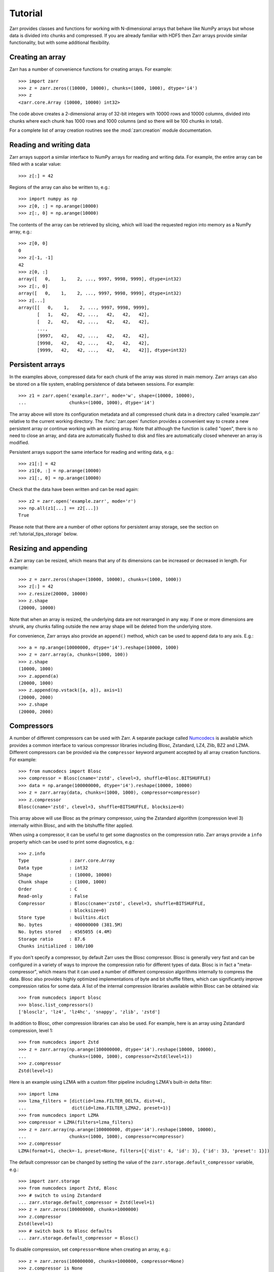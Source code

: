 .. _tutorial:

Tutorial
========

Zarr provides classes and functions for working with N-dimensional
arrays that behave like NumPy arrays but whose data is divided into
chunks and compressed. If you are already familiar with HDF5 then Zarr
arrays provide similar functionality, but with some additional
flexibility.

.. _tutorial_create:

Creating an array
-----------------

Zarr has a number of convenience functions for creating arrays. For
example::

    >>> import zarr
    >>> z = zarr.zeros((10000, 10000), chunks=(1000, 1000), dtype='i4')
    >>> z
    <zarr.core.Array (10000, 10000) int32>

The code above creates a 2-dimensional array of 32-bit integers with
10000 rows and 10000 columns, divided into chunks where each chunk has
1000 rows and 1000 columns (and so there will be 100 chunks in total).

For a complete list of array creation routines see the
:mod:`zarr.creation` module documentation.

.. _tutorial_array:

Reading and writing data
------------------------

Zarr arrays support a similar interface to NumPy arrays for reading
and writing data. For example, the entire array can be filled with a
scalar value::

    >>> z[:] = 42

Regions of the array can also be written to, e.g.::

    >>> import numpy as np
    >>> z[0, :] = np.arange(10000)
    >>> z[:, 0] = np.arange(10000)

The contents of the array can be retrieved by slicing, which will load
the requested region into memory as a NumPy array, e.g.::

    >>> z[0, 0]
    0
    >>> z[-1, -1]
    42
    >>> z[0, :]
    array([   0,    1,    2, ..., 9997, 9998, 9999], dtype=int32)
    >>> z[:, 0]
    array([   0,    1,    2, ..., 9997, 9998, 9999], dtype=int32)
    >>> z[...]
    array([[   0,    1,    2, ..., 9997, 9998, 9999],
           [   1,   42,   42, ...,   42,   42,   42],
           [   2,   42,   42, ...,   42,   42,   42],
           ...,
           [9997,   42,   42, ...,   42,   42,   42],
           [9998,   42,   42, ...,   42,   42,   42],
           [9999,   42,   42, ...,   42,   42,   42]], dtype=int32)

.. _tutorial_persist:

Persistent arrays
-----------------

In the examples above, compressed data for each chunk of the array was
stored in main memory. Zarr arrays can also be stored on a file
system, enabling persistence of data between sessions. For example::

    >>> z1 = zarr.open('example.zarr', mode='w', shape=(10000, 10000),
    ...                chunks=(1000, 1000), dtype='i4')

The array above will store its configuration metadata and all
compressed chunk data in a directory called 'example.zarr' relative to
the current working directory. The :func:`zarr.open` function provides
a convenient way to create a new persistent array or continue working
with an existing array. Note that although the function is called
"open", there is no need to close an array, and data are automatically
flushed to disk and files are automatically closed whenever an array
is modified.

Persistent arrays support the same interface for reading and writing
data, e.g.::

    >>> z1[:] = 42
    >>> z1[0, :] = np.arange(10000)
    >>> z1[:, 0] = np.arange(10000)

Check that the data have been written and can be read again::

    >>> z2 = zarr.open('example.zarr', mode='r')
    >>> np.all(z1[...] == z2[...])
    True

Please note that there are a number of other options for persistent
array storage, see the section on :ref:`tutorial_tips_storage` below.

.. _tutorial_resize:

Resizing and appending
----------------------

A Zarr array can be resized, which means that any of its dimensions
can be increased or decreased in length. For example::

    >>> z = zarr.zeros(shape=(10000, 10000), chunks=(1000, 1000))
    >>> z[:] = 42
    >>> z.resize(20000, 10000)
    >>> z.shape
    (20000, 10000)

Note that when an array is resized, the underlying data are not
rearranged in any way. If one or more dimensions are shrunk, any
chunks falling outside the new array shape will be deleted from the
underlying store.

For convenience, Zarr arrays also provide an ``append()`` method,
which can be used to append data to any axis. E.g.::

    >>> a = np.arange(10000000, dtype='i4').reshape(10000, 1000)
    >>> z = zarr.array(a, chunks=(1000, 100))
    >>> z.shape
    (10000, 1000)
    >>> z.append(a)
    (20000, 1000)
    >>> z.append(np.vstack([a, a]), axis=1)
    (20000, 2000)
    >>> z.shape
    (20000, 2000)

.. _tutorial_compress:

Compressors
-----------

A number of different compressors can be used with Zarr. A separate
package called Numcodecs_ is available which provides a common
interface to various compressor libraries including Blosc, Zstandard,
LZ4, Zlib, BZ2 and LZMA. Different compressors can be provided via the
``compressor`` keyword argument accepted by all array creation
functions. For example::

    >>> from numcodecs import Blosc
    >>> compressor = Blosc(cname='zstd', clevel=3, shuffle=Blosc.BITSHUFFLE)
    >>> data = np.arange(100000000, dtype='i4').reshape(10000, 10000)
    >>> z = zarr.array(data, chunks=(1000, 1000), compressor=compressor)
    >>> z.compressor
    Blosc(cname='zstd', clevel=3, shuffle=BITSHUFFLE, blocksize=0)

This array above will use Blosc as the primary compressor, using the
Zstandard algorithm (compression level 3) internally within Blosc, and
with the bitshuffle filter applied.

When using a compressor, it can be useful to get some diagnostics on
the compression ratio. Zarr arrays provide a ``info`` property which
can be used to print some diagnostics, e.g.::

    >>> z.info
    Type               : zarr.core.Array
    Data type          : int32
    Shape              : (10000, 10000)
    Chunk shape        : (1000, 1000)
    Order              : C
    Read-only          : False
    Compressor         : Blosc(cname='zstd', clevel=3, shuffle=BITSHUFFLE,
                       : blocksize=0)
    Store type         : builtins.dict
    No. bytes          : 400000000 (381.5M)
    No. bytes stored   : 4565055 (4.4M)
    Storage ratio      : 87.6
    Chunks initialized : 100/100

If you don't specify a compressor, by default Zarr uses the Blosc
compressor. Blosc is generally very fast and can be configured in a
variety of ways to improve the compression ratio for different types
of data. Blosc is in fact a "meta-compressor", which means that it can
used a number of different compression algorithms internally to
compress the data. Blosc also provides highly optimized
implementations of byte and bit shuffle filters, which can
significantly improve compression ratios for some data. A list of the
internal compression libraries available within Blosc can be obtained
via::

    >>> from numcodecs import blosc
    >>> blosc.list_compressors()
    ['blosclz', 'lz4', 'lz4hc', 'snappy', 'zlib', 'zstd']

In addition to Blosc, other compression libraries can also be
used. For example, here is an array using Zstandard compression, level
1::

    >>> from numcodecs import Zstd
    >>> z = zarr.array(np.arange(100000000, dtype='i4').reshape(10000, 10000),
    ...                chunks=(1000, 1000), compressor=Zstd(level=1))
    >>> z.compressor
    Zstd(level=1)

Here is an example using LZMA with a custom filter pipeline including
LZMA's built-in delta filter::

    >>> import lzma
    >>> lzma_filters = [dict(id=lzma.FILTER_DELTA, dist=4),
    ...                 dict(id=lzma.FILTER_LZMA2, preset=1)]
    >>> from numcodecs import LZMA
    >>> compressor = LZMA(filters=lzma_filters)
    >>> z = zarr.array(np.arange(100000000, dtype='i4').reshape(10000, 10000),
    ...                chunks=(1000, 1000), compressor=compressor)
    >>> z.compressor
    LZMA(format=1, check=-1, preset=None, filters=[{'dist': 4, 'id': 3}, {'id': 33, 'preset': 1}])

The default compressor can be changed by setting the value of the
``zarr.storage.default_compressor`` variable, e.g.::

    >>> import zarr.storage
    >>> from numcodecs import Zstd, Blosc
    >>> # switch to using Zstandard
    ... zarr.storage.default_compressor = Zstd(level=1)
    >>> z = zarr.zeros(100000000, chunks=1000000)
    >>> z.compressor
    Zstd(level=1)
    >>> # switch back to Blosc defaults
    ... zarr.storage.default_compressor = Blosc()

To disable compression, set ``compressor=None`` when creating an
array, e.g.::

    >>> z = zarr.zeros(100000000, chunks=1000000, compressor=None)
    >>> z.compressor is None
    True

.. _tutorial_filters:

Filters
-------

In some cases, compression can be improved by transforming the data in
some way. For example, if nearby values tend to be correlated, then
shuffling the bytes within each numerical value or storing the
difference between adjacent values may increase compression
ratio. Some compressors provide built-in filters that apply
transformations to the data prior to compression. For example, the
Blosc compressor has highly optimized built-in implementations of
byte- and bit-shuffle filters, and the LZMA compressor has a built-in
implementation of a delta filter. However, to provide additional
flexibility for implementing and using filters in combination with
different compressors, Zarr also provides a mechanism for configuring
filters outside of the primary compressor.

Here is an example using a delta filter with the Blosc compressor::

    >>> from numcodecs import Blosc, Delta
    >>> filters = [Delta(dtype='i4')]
    >>> compressor = Blosc(cname='zstd', clevel=1, shuffle=Blosc.SHUFFLE)
    >>> data = np.arange(100000000, dtype='i4').reshape(10000, 10000)
    >>> z = zarr.array(data, chunks=(1000, 1000), filters=filters, compressor=compressor)
    >>> z.info
    Type               : zarr.core.Array
    Data type          : int32
    Shape              : (10000, 10000)
    Chunk shape        : (1000, 1000)
    Order              : C
    Read-only          : False
    Filter [0]         : Delta(dtype='<i4')
    Compressor         : Blosc(cname='zstd', clevel=1, shuffle=SHUFFLE, blocksize=0)
    Store type         : builtins.dict
    No. bytes          : 400000000 (381.5M)
    No. bytes stored   : 648607 (633.4K)
    Storage ratio      : 616.7
    Chunks initialized : 100/100

For more information about available filter codecs, see the
`Numcodecs <http://numcodecs.readthedocs.io/>`_ documentation.

.. _tutorial_sync:

Parallel computing and synchronization
--------------------------------------

Zarr arrays can be used as either the source or sink for data in
parallel computations. Both multi-threaded and multi-process
parallelism are supported. The Python global interpreter lock (GIL) is
released for both compression and decompression operations, so Zarr
will not block other Python threads from running.

A Zarr array can be read concurrently by multiple threads or
processes.  No synchronization (i.e., locking) is required for
concurrent reads.

A Zarr array can also be written to concurrently by multiple threads
or processes. Some synchronization may be required, depending on the
way the data is being written.

If each worker in a parallel computation is writing to a separate
region of the array, and if region boundaries are perfectly aligned
with chunk boundaries, then no synchronization is required. However,
if region and chunk boundaries are not perfectly aligned, then
synchronization is required to avoid two workers attempting to modify
the same chunk at the same time.

To give a simple example, consider a 1-dimensional array of length 60,
``z``, divided into three chunks of 20 elements each. If three workers
are running and each attempts to write to a 20 element region (i.e.,
``z[0:20]``, ``z[20:40]`` and ``z[40:60]``) then each worker will be
writing to a separate chunk and no synchronization is
required. However, if two workers are running and each attempts to
write to a 30 element region (i.e., ``z[0:30]`` and ``z[30:60]``) then
it is possible both workers will attempt to modify the middle chunk at
the same time, and synchronization is required to prevent data loss.

Zarr provides support for chunk-level synchronization. E.g., create an
array with thread synchronization::

    >>> z = zarr.zeros((10000, 10000), chunks=(1000, 1000), dtype='i4',
    ...                 synchronizer=zarr.ThreadSynchronizer())
    >>> z
    <zarr.core.Array (10000, 10000) int32>

This array is safe to read or write within a multi-threaded program.

Zarr also provides support for process synchronization via file
locking, provided that all processes have access to a shared file
system. E.g.::

    >>> synchronizer = zarr.ProcessSynchronizer('example.sync')
    >>> z = zarr.open_array('example', mode='w', shape=(10000, 10000),
    ...                     chunks=(1000, 1000), dtype='i4',
    ...                     synchronizer=synchronizer)
    >>> z
    <zarr.core.Array (10000, 10000) int32>

This array is safe to read or write from multiple processes.

.. _tutorial_attrs:

User attributes
---------------

Zarr arrays support custom key/value attributes, which can be useful
for associating an array with application-specific metadata. For
example::

    >>> z = zarr.zeros((10000, 10000), chunks=(1000, 1000), dtype='i4')
    >>> z.attrs['foo'] = 'bar'
    >>> z.attrs['baz'] = 42
    >>> sorted(z.attrs)
    ['baz', 'foo']
    >>> 'foo' in z.attrs
    True
    >>> z.attrs['foo']
    'bar'
    >>> z.attrs['baz']
    42

Internally Zarr uses JSON to store array attributes, so attribute
values must be JSON serializable.

.. _tutorial_groups:

Groups
------

Zarr supports hierarchical organization of arrays via groups. As with
arrays, groups can be stored in memory, on disk, or via other storage
systems that support a similar interface.

To create a group, use the :func:`zarr.hierarchy.group` function::

    >>> root_group = zarr.group()
    >>> root_group
    <zarr.hierarchy.Group '/'>

Groups have a similar API to the Group class from `h5py
<http://www.h5py.org/>`_.  For example, groups can contain other
groups::

    >>> foo_group = root_group.create_group('foo')
    >>> bar_group = foo_group.create_group('bar')

Groups can also contain arrays, e.g.::

    >>> z1 = bar_group.zeros('baz', shape=(10000, 10000), chunks=(1000, 1000), dtype='i4',
    ...                      compressor=zarr.Blosc(cname='zstd', clevel=1, shuffle=1))
    >>> z1
    <zarr.core.Array '/foo/bar/baz' (10000, 10000) int32>

Arrays are known as "datasets" in HDF5 terminology. For compatibility with
h5py, Zarr groups also implement the :func:`zarr.hierarchy.Group.create_dataset`
and :func:`zarr.hierarchy.Group.require_dataset` methods, e.g.::

    >>> z = bar_group.create_dataset('quux', shape=(10000, 10000),
    ...                              chunks=(1000, 1000), dtype='i4',
    ...                              compression='gzip', compression_opts=1)
    >>> z
    <zarr.core.Array '/foo/bar/quux' (10000, 10000) int32>

Members of a group can be accessed via the suffix notation, e.g.::

    >>> root_group['foo']
    <zarr.hierarchy.Group '/foo'>

The '/' character can be used to access multiple levels of the
hierarchy in one call, e.g.::

    >>> root_group['foo/bar']
    <zarr.hierarchy.Group '/foo/bar'>
    >>> root_group['foo/bar/baz']
    <zarr.core.Array '/foo/bar/baz' (10000, 10000) int32>

The :func:`zarr.open` function provides a convenient way to create or
re-open a group stored in a directory on the file-system, with
sub-groups stored in sub-directories, e.g.::

    >>> persistent_group = zarr.open('example.zarr', mode='w')
    >>> persistent_group
    <zarr.hierarchy.Group '/'>
    >>> z = persistent_group.create_dataset('foo/bar/baz', shape=(10000, 10000),
    ...                                     chunks=(1000, 1000), dtype='i4')
    >>> z
    <zarr.core.Array '/foo/bar/baz' (10000, 10000) int32>

For more information on groups see the :mod:`zarr.hierarchy` API docs.

.. _tutorial_indexing:

Advanced indexing
-----------------

As of Zarr version 2.2, Zarr arrays support several methods for
advanced or "fancy" indexing, which enable a subset of data items to
be extracted or updated in an array without loading the entire array
into memory. Note that although this functionality is similar to some
of the advanced indexing capabilities available on NumPy arrays and on
h5py datasets, **the Zarr API for advanced indexing is different from
both NumPy and h5py**, so please read this section carefully.  For a
complete description of the indexing API, see the documentation for
the :class:`zarr.core.Array` class.

Indexing with coordinate arrays
~~~~~~~~~~~~~~~~~~~~~~~~~~~~~~~

Items from a Zarr array can be extracted by providing an integer array
of coordinates. E.g.::

    >>> z = zarr.array(np.arange(10))
    >>> z[...]
    array([0, 1, 2, 3, 4, 5, 6, 7, 8, 9])
    >>> z.get_coordinate_selection([1, 4])
    array([1, 4])

Coordinate arrays can also be used to update data, e.g.::

    >>> z.set_coordinate_selection([1, 4], [-1, -2])
    >>> z[...]
    array([ 0, -1,  2,  3, -2,  5,  6,  7,  8,  9])

For multidimensional arrays, coordinates must be provided for each
dimension, e.g.::

    >>> z = zarr.array(np.arange(15).reshape(3, 5))
    >>> z[...]
    array([[ 0,  1,  2,  3,  4],
           [ 5,  6,  7,  8,  9],
           [10, 11, 12, 13, 14]])
    >>> z.get_coordinate_selection(([0, 2], [1, 3]))
    array([ 1, 13])
    >>> z.set_coordinate_selection(([0, 2], [1, 3]), [-1, -2])
    >>> z[...]
    array([[ 0, -1,  2,  3,  4],
           [ 5,  6,  7,  8,  9],
           [10, 11, 12, -2, 14]])

For convenience, coordinate indexing is also available via the
``vindex`` property, e.g.::

    >>> z.vindex[[0, 2], [1, 3]]
    array([-1, -2])
    >>> z.vindex[[0, 2], [1, 3]] = [-3, -4]
    >>> z[...]
    array([[ 0, -3,  2,  3,  4],
           [ 5,  6,  7,  8,  9],
           [10, 11, 12, -4, 14]])

Indexing with a mask array
~~~~~~~~~~~~~~~~~~~~~~~~~~

Items can also be extracted by providing a Boolean mask. E.g.::

    >>> z = zarr.array(np.arange(10))
    >>> z[...]
    array([0, 1, 2, 3, 4, 5, 6, 7, 8, 9])
    >>> sel = np.zeros_like(z, dtype=bool)
    >>> sel[1] = True
    >>> sel[4] = True
    >>> z.get_mask_selection(sel)
    array([1, 4])
    >>> z.set_mask_selection(sel, [-1, -2])
    >>> z[...]
    array([ 0, -1,  2,  3, -2,  5,  6,  7,  8,  9])

Here is a multidimensional example::

    >>> z = zarr.array(np.arange(15).reshape(3, 5))
    >>> z[...]
    array([[ 0,  1,  2,  3,  4],
           [ 5,  6,  7,  8,  9],
           [10, 11, 12, 13, 14]])
    >>> sel = np.zeros_like(z, dtype=bool)
    >>> sel[0, 1] = True
    >>> sel[2, 3] = True
    >>> z.get_mask_selection(sel)
    array([ 1, 13])
    >>> z.set_mask_selection(sel, [-1, -2])
    >>> z[...]
    array([[ 0, -1,  2,  3,  4],
           [ 5,  6,  7,  8,  9],
           [10, 11, 12, -2, 14]])

For convenience, mask indexing is also available via the ``vindex``
property, e.g.::

    >>> z.vindex[sel]
    array([-1, -2])
    >>> z.vindex[sel] = [-3, -4]
    >>> z[...]
    array([[ 0, -3,  2,  3,  4],
           [ 5,  6,  7,  8,  9],
           [10, 11, 12, -4, 14]])

Mask indexing is conceptually the same as coordinate indexing, and is
implemented internally via the same machinery. Both styles of indexing
allow selecting arbitrary items from an array, also known as point
selection.

Orthogonal indexing
~~~~~~~~~~~~~~~~~~~

Zarr arrays also support methods for orthogonal indexing, which allows
selections to be made along each dimension of an array
independently. For example, this allows selecting a subset of rows
and/or columns from a 2-dimensional array. E.g.::

    >>> z = zarr.array(np.arange(15).reshape(3, 5))
    >>> z[...]
    array([[ 0,  1,  2,  3,  4],
           [ 5,  6,  7,  8,  9],
           [10, 11, 12, 13, 14]])
    >>> z.get_orthogonal_selection(([0, 2], slice(None)))  # select first and third rows
    array([[ 0,  1,  2,  3,  4],
           [10, 11, 12, 13, 14]])
    >>> z.get_orthogonal_selection((slice(None), [1, 3]))  # select second and fourth columns
    array([[ 1,  3],
           [ 6,  8],
           [11, 13]])
    >>> z.get_orthogonal_selection(([0, 2], [1, 3]))       # select rows [0, 2] and columns [1, 4]
    array([[ 1,  3],
           [11, 13]])

Data can also be modified, e.g.::

    >>> z.set_orthogonal_selection(([0, 2], [1, 3]), [[-1, -2], [-3, -4]])
    >>> z[...]
    array([[ 0, -1,  2, -2,  4],
           [ 5,  6,  7,  8,  9],
           [10, -3, 12, -4, 14]])

For convenience, the orthogonal indexing functionality is also
available via the ``oindex`` property, e.g.::

    >>> z = zarr.array(np.arange(15).reshape(3, 5))
    >>> z.oindex[[0, 2], :]  # select first and third rows
    array([[ 0,  1,  2,  3,  4],
           [10, 11, 12, 13, 14]])
    >>> z.oindex[:, [1, 3]]  # select second and fourth columns
    array([[ 1,  3],
           [ 6,  8],
           [11, 13]])
    >>> z.oindex[[0, 2], [1, 3]]  # select rows [0, 2] and columns [1, 4]
    array([[ 1,  3],
           [11, 13]])
    >>> z.oindex[[0, 2], [1, 3]] = [[-1, -2], [-3, -4]]
    >>> z[...]
    array([[ 0, -1,  2, -2,  4],
           [ 5,  6,  7,  8,  9],
           [10, -3, 12, -4, 14]])

Any combination of integer, slice, 1D integer array and/or 1D Boolean
array can be used for orthogonal indexing.

Indexing fields in structured arrays
~~~~~~~~~~~~~~~~~~~~~~~~~~~~~~~~~~~~

All selection methods support a ``fields`` parameter which allows
retrieving or replacing data for a specific field in an array with a
structured dtype. E.g.::

    >>> a = np.array([(b'aaa', 1, 4.2),
    ...               (b'bbb', 2, 8.4),
    ...               (b'ccc', 3, 12.6)],
    ...              dtype=[('foo', 'S3'), ('bar', 'i4'), ('baz', 'f8')])
    >>> z = zarr.array(a)
    >>> z['foo']
    array([b'aaa', b'bbb', b'ccc'],
          dtype='|S3')
    >>> z['baz']
    array([  4.2,   8.4,  12.6])
    >>> z.get_basic_selection(slice(0, 2), fields='bar')
    array([1, 2], dtype=int32)
    >>> z.get_coordinate_selection([0, 2], fields=['foo', 'baz'])
    array([(b'aaa',   4.2), (b'ccc',  12.6)],
          dtype=[('foo', 'S3'), ('baz', '<f8')])

.. _tutorial_tips:

Tips and tricks
---------------

.. _tutorial_tips_info:

Array and group information
~~~~~~~~~~~~~~~~~~~~~~~~~~~

Diagnostic information about arrays and groups is available via the
``info`` property. E.g.::

    >>> root_group = zarr.group()
    >>> foo_group = root_group.create_group('foo')
    >>> z = foo_group.zeros('bar', shape=1000000, chunks=100000)
    >>> z[:] = 42
    >>> root_group.info
    Name        : /
    Type        : zarr.hierarchy.Group
    Read-only   : False
    Store type  : zarr.storage.DictStore
    No. members : 1
    No. arrays  : 0
    No. groups  : 1
    Groups      : foo

    >>> foo_group.info
    Name        : /foo
    Type        : zarr.hierarchy.Group
    Read-only   : False
    Store type  : zarr.storage.DictStore
    No. members : 1
    No. arrays  : 1
    No. groups  : 0
    Arrays      : bar

    >>> z.info
    Name               : /foo/bar
    Type               : zarr.core.Array
    Data type          : float64
    Shape              : (1000000,)
    Chunk shape        : (100000,)
    Order              : C
    Read-only          : False
    Compressor         : Blosc(cname='lz4', clevel=5, shuffle=SHUFFLE, blocksize=0)
    Store type         : zarr.storage.DictStore
    No. bytes          : 8000000 (7.6M)
    No. bytes stored   : 38484 (37.6K)
    Storage ratio      : 207.9
    Chunks initialized : 10/10

.. _tutorial_tips_copy:

Copying large arrays
~~~~~~~~~~~~~~~~~~~~

Data can be copied between large arrays without needing much memory,
e.g.::

    >>> z1 = zarr.empty((10000, 10000), chunks=(1000, 1000), dtype='i4')
    >>> z1[:] = 42
    >>> z2 = zarr.empty_like(z1)
    >>> z2[:] = z1

Internally the example above works chunk-by-chunk, extracting only the
data from ``z1`` required to fill each chunk in ``z2``. The source of
the data (``z1``) could equally be an h5py Dataset.

.. _tutorial_tips_order:

Changing memory layout
~~~~~~~~~~~~~~~~~~~~~~

The order of bytes within each chunk of an array can be changed via
the ``order`` keyword argument, to use either C or Fortran layout. For
multi-dimensional arrays, these two layouts may provide different
compression ratios, depending on the correlation structure within the
data. E.g.::

    >>> a = np.arange(100000000, dtype='i4').reshape(10000, 10000).T
    >>> c = zarr.array(a, chunks=(1000, 1000))
    >>> c.info
    Type               : zarr.core.Array
    Data type          : int32
    Shape              : (10000, 10000)
    Chunk shape        : (1000, 1000)
    Order              : C
    Read-only          : False
    Compressor         : Blosc(cname='lz4', clevel=5, shuffle=SHUFFLE, blocksize=0)
    Store type         : builtins.dict
    No. bytes          : 400000000 (381.5M)
    No. bytes stored   : 26805737 (25.6M)
    Storage ratio      : 14.9
    Chunks initialized : 100/100
    >>> f = zarr.array(a, chunks=(1000, 1000), order='F')
    >>> f.info
    Type               : zarr.core.Array
    Data type          : int32
    Shape              : (10000, 10000)
    Chunk shape        : (1000, 1000)
    Order              : F
    Read-only          : False
    Compressor         : Blosc(cname='lz4', clevel=5, shuffle=SHUFFLE, blocksize=0)
    Store type         : builtins.dict
    No. bytes          : 400000000 (381.5M)
    No. bytes stored   : 9633603 (9.2M)
    Storage ratio      : 41.5
    Chunks initialized : 100/100

In the above example, Fortran order gives a better compression
ratio. This is an artifical example but illustrates the general point
that changing the order of bytes within chunks of an array may improve
the compression ratio, depending on the structure of the data, the
compression algorithm used, and which compression filters (e.g., byte
shuffle) have been applied.

.. _tutorial_tips_storage:

Storage alternatives
~~~~~~~~~~~~~~~~~~~~

Zarr can use any object that implements the ``MutableMapping``
interface as the store for a group or an array. Some storage classes
are provided in the :mod:`zarr.storage` module. For example, the
:class:`zarr.storage.DirectoryStore` class provides a
``MutableMapping`` interface to a directory on the local file
system. This is used under the hood by the
:func:`zarr.creation.open_array` and :func:`zarr.hierarchy.open_group`
functions.

In other words, the following code::

    >>> z = zarr.open('example.zarr', mode='w', shape=1000000, dtype='i4')

...is just a convenient short-hand for::

    >>> store = zarr.DirectoryStore('example.zarr')
    >>> z = zarr.zeros(store=store, overwrite=True, shape=1000000, dtype='i4')

...and the following code::

    >>> grp = zarr.open('example.zarr', mode='w')

...is just a short-hand for::

    >>> store = zarr.DirectoryStore('example.zarr')
    >>> grp = zarr.group(store=store, overwrite=True)

Any other storage class could be used in place of
:class:`zarr.storage.DirectoryStore`. For example, here is an array
stored directly into a zip file::

    >>> store = zarr.ZipStore('example.zip', mode='w')
    >>> root_group = zarr.group(store=store)
    >>> z = root_group.zeros('foo/bar', shape=(1000, 1000), chunks=(100, 100), dtype='i4')
    >>> z[:] = 42
    >>> store.close()
    >>> import os
    >>> os.path.getsize('example.zip')
    32805

Re-open and check that data have been written::

    >>> store = zarr.ZipStore('example.zip', mode='r')
    >>> root_group = zarr.group(store=store)
    >>> z = root_group['foo/bar']
    >>> z[:]
    array([[42, 42, 42, ..., 42, 42, 42],
           [42, 42, 42, ..., 42, 42, 42],
           [42, 42, 42, ..., 42, 42, 42],
           ...,
           [42, 42, 42, ..., 42, 42, 42],
           [42, 42, 42, ..., 42, 42, 42],
           [42, 42, 42, ..., 42, 42, 42]], dtype=int32)
    >>> store.close()

Note that there are some restrictions on how Zip files can be used,
because items within a Zip file cannot be updated in place. This means
that data in the array should only be written once and write
operations should be aligned with chunk boundaries. Note also that the
``close()`` method must be called after writing any data to the store,
otherwise essential records will not be written to the underlying zip
file.

The Dask project has implementations of the ``MutableMapping``
interface for distributed storage systems, see the `S3Map
<http://s3fs.readthedocs.io/en/latest/api.html#s3fs.mapping.S3Map>`_
and `HDFSMap
<http://hdfs3.readthedocs.io/en/latest/api.html#hdfs3.mapping.HDFSMap>`_
classes.

.. _tutorial_tips_chunks:

Chunk size and shape
~~~~~~~~~~~~~~~~~~~~

In general, chunks of at least 1 megabyte (1M) seem to provide the
best performance, at least when using the Blosc compression library.

The optimal chunk shape will depend on how you want to access the
data. E.g., for a 2-dimensional array, if you only ever take slices
along the first dimension, then chunk across the second dimenson. If
you know you want to chunk across an entire dimension you can use
``None`` within the ``chunks`` argument, e.g.::

    >>> z1 = zarr.zeros((10000, 10000), chunks=(100, None), dtype='i4')
    >>> z1.chunks
    (100, 10000)

Alternatively, if you only ever take slices along the second
dimension, then chunk across the first dimension, e.g.::

    >>> z2 = zarr.zeros((10000, 10000), chunks=(None, 100), dtype='i4')
    >>> z2.chunks
    (10000, 100)

If you require reasonable performance for both access patterns then
you need to find a compromise, e.g.::

    >>> z3 = zarr.zeros((10000, 10000), chunks=(1000, 1000), dtype='i4')
    >>> z3.chunks
    (1000, 1000)

If you are feeling lazy, you can let Zarr guess a chunk shape for your
data by providing ``chunks=True`, although please note that the
algorithm for guessing a chunk shape is based on simple heuristics and
may be far from optimal. E.g.::

    >>> z4 = zarr.zeros((10000, 10000), chunks=True, dtype='i4')
    >>> z4.chunks
    (313, 625)

If you know you are always going to be loading the entire array into
memory, you can turn off chunks by providing ``chunks=False``, in
which case there will be one single chunk for the array.
 
.. _tutorial_tips_blosc:

Configuring Blosc
~~~~~~~~~~~~~~~~~

The Blosc compressor is able to use multiple threads internally to
accelerate compression and decompression. By default, Zarr allows
Blosc to use up to 8 internal threads. The number of Blosc threads can
be changed to increase or decrease this number, e.g.::

    >>> from zarr import blosc
    >>> blosc.set_nthreads(2)
    8

When a Zarr array is being used within a multi-threaded program, Zarr
automatically switches to using Blosc in a single-threaded
"contextual" mode. This is generally better as it allows multiple
program threads to use Blosc simultaneously and prevents CPU thrashing
from too many active threads. If you want to manually override this
behaviour, set the value of the ``blosc.use_threads`` variable to
``True`` (Blosc always uses multiple internal threads) or ``False``
(Blosc always runs in single-threaded contextual mode). To re-enable
automatic switching, set ``blosc.use_threads`` to ``None``.
